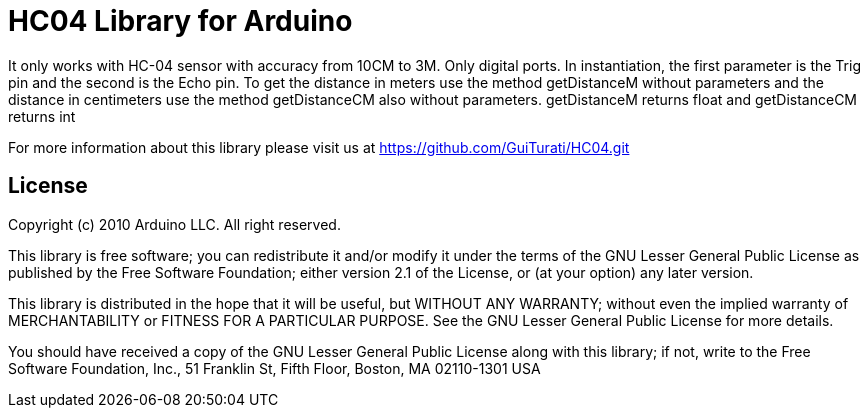 = HC04 Library for Arduino =

It only works with HC-04 sensor with accuracy from 10CM to 3M. Only digital ports. In instantiation, the first parameter is the Trig pin and the second is the Echo pin. To get the distance in meters use the method getDistanceM without parameters and the distance in centimeters use the method getDistanceCM also without parameters. getDistanceM returns float and getDistanceCM returns int

For more information about this library please visit us at
https://github.com/GuiTurati/HC04.git

== License ==

Copyright (c) 2010 Arduino LLC. All right reserved.

This library is free software; you can redistribute it and/or
modify it under the terms of the GNU Lesser General Public
License as published by the Free Software Foundation; either
version 2.1 of the License, or (at your option) any later version.

This library is distributed in the hope that it will be useful,
but WITHOUT ANY WARRANTY; without even the implied warranty of
MERCHANTABILITY or FITNESS FOR A PARTICULAR PURPOSE. See the GNU
Lesser General Public License for more details.

You should have received a copy of the GNU Lesser General Public
License along with this library; if not, write to the Free Software
Foundation, Inc., 51 Franklin St, Fifth Floor, Boston, MA 02110-1301 USA
